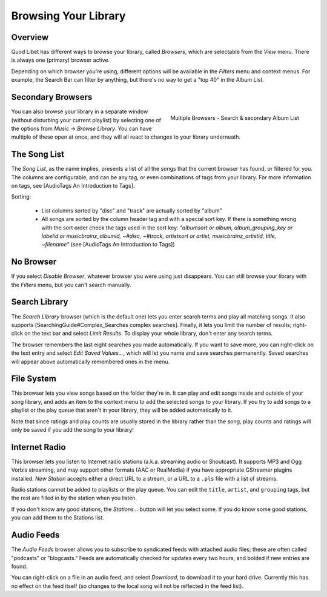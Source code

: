Browsing Your Library
=====================

Overview
--------

Quod Libet has different ways to browse your library, called *Browsers*, 
which are selectable from the *View* menu. There is always one (primary) 
browser active.

Depending on which browser you're using, different options will be 
available in the *Filters* menu and context menus. For example, the Search 
Bar can filter by anything, but there's no way to get a "top 40" in the 
Album List.


Secondary Browsers
------------------

.. figure:: http://wiki.quodlibet.googlecode.com/hg/images/queue_2browsers.png
    :align: right
    :width: 400px
    :target: http://wiki.quodlibet.googlecode.com/hg/images/queue_2browsers.png

    Multiple Browsers - Search & secondary Album List

You can also browse your library in a separate window (without disturbing 
your current playlist) by selecting one of the options from *Music* → 
*Browse Library*. You can have multiple of these open at once, and they 
will all react to changes to your library underneath.


The Song List
-------------

The *Song List*, as the name implies, presents a list of all the songs that 
the current browser has found, or filtered for you. The columns are 
configurable, and can be any tag, or even combinations of tags from your 
library. For more information on tags, see [AudioTags An Introduction to 
Tags].

Sorting:

  * List columns sorted by "disc" and "track" are actually sorted by "album"
  * All songs are sorted by the column header tag and with a special sort key.
    If there is something wrong with the sort order check the tags used in
    the sort key: *"albumsort or album, album_grouping_key or labelid or
    musicbrainz_albumid, ~#disc, ~#track, artistsort or artist,
    musicbrainz_artistid, title, ~filename"*
    (see [AudioTags An Introduction to Tags])


No Browser
----------

If you select *Disable Browser*, whatever browser you were using just 
disappears. You can still browse your library with the *Filters* menu, but 
you can't search manually.


Search Library
--------------

The *Search Library* browser (which is the default one) lets you enter 
search terms and play all matching songs. It also supports 
[SearchingGuide#Complex_Searches complex searches]. Finally, it lets you 
limit the number of results; right-click on the text bar and select *Limit 
Results*. To display your whole library, don't enter any search terms.

The browser remembers the last eight searches you made automatically. If 
you want to save more, you can right-click on the text entry and select 
*Edit Saved Values...*, which will let you name and save searches 
permanently. Saved searches will appear above automatically remembered ones 
in the menu.


File System
-----------

This browser lets you view songs based on the folder they're in. It can 
play and edit songs inside and outside of your song library, and adds an 
item to the context menu to add the selected songs to your library. If you 
try to add songs to a playlist or the play queue that aren't in your 
library, they will be added automatically to it.

Note that since ratings and play counts are usually stored in the library 
rather than the song, play counts and ratings will only be saved if you add 
the song to your library!

Internet Radio
--------------

This browser lets you listen to Internet radio stations (a.k.a. streaming 
audio or Shoutcast). It supports MP3 and Ogg Vorbis streaming, and may 
support other formats (AAC or RealMedia) if you have appropriate GStreamer 
plugins installed. *New Station* accepts either a direct URL to a stream, 
or a URL to a ``.pls`` file with a list of streams.

Radio stations cannot be added to playlists or the play queue. You can edit 
the ``title``, ``artist``, and ``grouping`` tags, but the rest are filled 
in by the station when you listen.

If you don't know any good stations, the *Stations...* button will let you 
select some. If you do know some good stations, you can add them to the 
Stations list.

Audio Feeds
-----------

The *Audio Feeds* browser allows you to subscribe to syndicated feeds with 
attached audio files; these are often called "podcasts" or "blogcasts." 
Feeds are automatically checked for updates every two hours, and bolded if 
new entries are found.

You can right-click on a file in an audio feed, and select *Download*, to 
download it to your hard drive. Currently this has no effect on the feed 
itself (so changes to the local song will not be reflected in the feed list).
